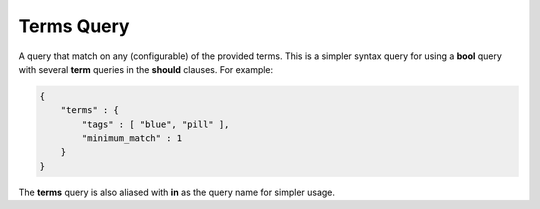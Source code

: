 ===========
Terms Query
===========

A query that match on any (configurable) of the provided terms. This is a simpler syntax query for using a **bool** query with several **term** queries in the **should** clauses. For example:


.. code-block:: js


    {
        "terms" : {
            "tags" : [ "blue", "pill" ],
            "minimum_match" : 1
        }
    }


The **terms** query is also aliased with **in** as the query name for simpler usage.

